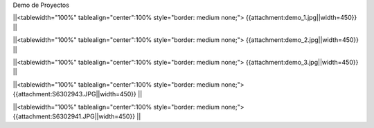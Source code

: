 Demo de Proyectos 

||<tablewidth="100%" tablealign="center":100% style="border: medium none;"> {{attachment:demo_1.jpg||width=450}} ||

||<tablewidth="100%" tablealign="center":100% style="border: medium none;"> {{attachment:demo_2.jpg||width=450}} ||

||<tablewidth="100%" tablealign="center":100% style="border: medium none;"> {{attachment:demo_3.jpg||width=450}} ||

||<tablewidth="100%" tablealign="center":100% style="border: medium none;"> {{attachment:S6302943.JPG||width=450}} ||

||<tablewidth="100%" tablealign="center":100% style="border: medium none;"> {{attachment:S6302941.JPG||width=450}} ||

